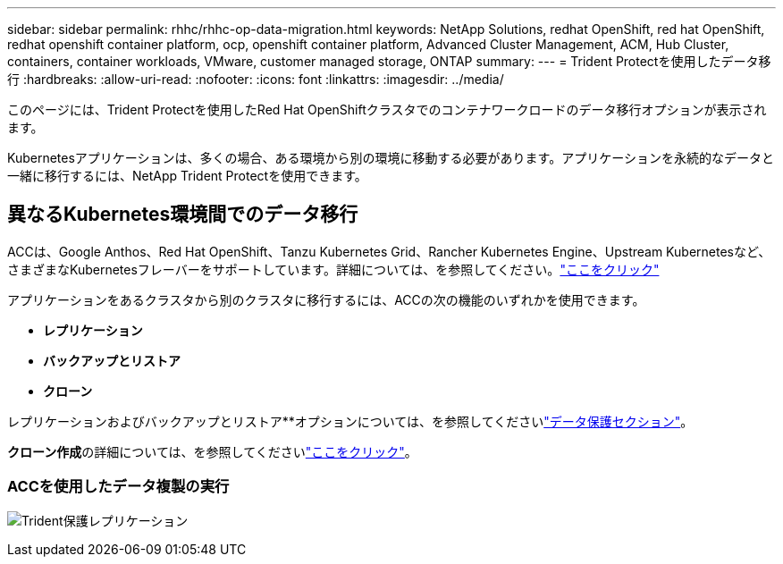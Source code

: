 ---
sidebar: sidebar 
permalink: rhhc/rhhc-op-data-migration.html 
keywords: NetApp Solutions, redhat OpenShift, red hat OpenShift, redhat openshift container platform, ocp, openshift container platform, Advanced Cluster Management, ACM, Hub Cluster, containers, container workloads, VMware, customer managed storage, ONTAP 
summary:  
---
= Trident Protectを使用したデータ移行
:hardbreaks:
:allow-uri-read: 
:nofooter: 
:icons: font
:linkattrs: 
:imagesdir: ../media/


[role="lead"]
このページには、Trident Protectを使用したRed Hat OpenShiftクラスタでのコンテナワークロードのデータ移行オプションが表示されます。

Kubernetesアプリケーションは、多くの場合、ある環境から別の環境に移動する必要があります。アプリケーションを永続的なデータと一緒に移行するには、NetApp Trident Protectを使用できます。



== 異なるKubernetes環境間でのデータ移行

ACCは、Google Anthos、Red Hat OpenShift、Tanzu Kubernetes Grid、Rancher Kubernetes Engine、Upstream Kubernetesなど、さまざまなKubernetesフレーバーをサポートしています。詳細については、を参照してください。link:https://docs.netapp.com/us-en/astra-control-center/get-started/requirements.html#supported-host-cluster-kubernetes-environments["ここをクリック"]

アプリケーションをあるクラスタから別のクラスタに移行するには、ACCの次の機能のいずれかを使用できます。

* **レプリケーション**
* **バックアップとリストア**
* **クローン**


レプリケーションおよびバックアップとリストア**オプションについては、を参照してくださいlink:rhhc-op-data-protection.html["データ保護セクション"]。

**クローン作成**の詳細については、を参照してくださいlink:https://docs.netapp.com/us-en/astra-control-center/use/clone-apps.html["ここをクリック"]。



=== ACCを使用したデータ複製の実行

image:rhhc-onprem-dp-rep.png["Trident保護レプリケーション"]
